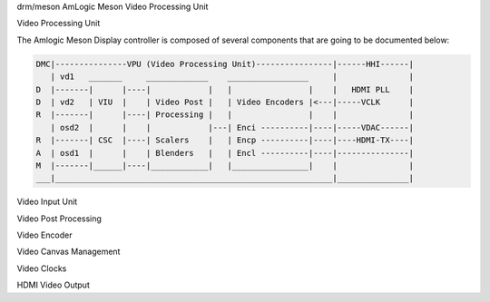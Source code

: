 drm/meson AmLogic Meson Video Processing Unit

.. kernel-doc:: drivers/gpu/drm/meson/meson_drv.c
   :doc: Video Processing Unit

Video Processing Unit

The Amlogic Meson Display controller is composed of several components
that are going to be documented below:

.. code::

  DMC|---------------VPU (Video Processing Unit)----------------|------HHI------|
     | vd1   _______     _____________    _________________     |               |
  D  |-------|      |----|            |   |                |    |   HDMI PLL    |
  D  | vd2   | VIU  |    | Video Post |   | Video Encoders |<---|-----VCLK      |
  R  |-------|      |----| Processing |   |                |    |               |
     | osd2  |      |    |            |---| Enci ----------|----|-----VDAC------|
  R  |-------| CSC  |----| Scalers    |   | Encp ----------|----|----HDMI-TX----|
  A  | osd1  |      |    | Blenders   |   | Encl ----------|----|---------------|
  M  |-------|______|----|____________|   |________________|    |               |
  ___|__________________________________________________________|_______________|

Video Input Unit

.. kernel-doc:: drivers/gpu/drm/meson/meson_viu.c
   :doc: Video Input Unit

Video Post Processing

.. kernel-doc:: drivers/gpu/drm/meson/meson_vpp.c
   :doc: Video Post Processing

Video Encoder

.. kernel-doc:: drivers/gpu/drm/meson/meson_venc.c
   :doc: Video Encoder

Video Canvas Management

.. kernel-doc:: drivers/gpu/drm/meson/meson_canvas.c
   :doc: Canvas

Video Clocks

.. kernel-doc:: drivers/gpu/drm/meson/meson_vclk.c
   :doc: Video Clocks

HDMI Video Output

.. kernel-doc:: drivers/gpu/drm/meson/meson_dw_hdmi.c
   :doc: HDMI Output
